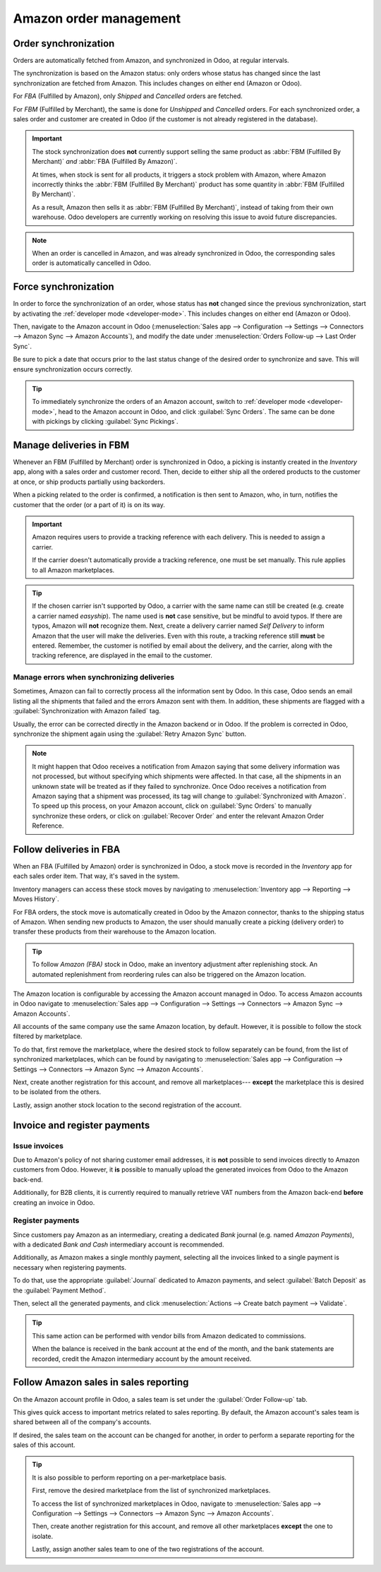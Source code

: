 =======================
Amazon order management
=======================

Order synchronization
=====================

Orders are automatically fetched from Amazon, and synchronized in Odoo, at regular intervals.

The synchronization is based on the Amazon status: only orders whose status has changed since the
last synchronization are fetched from Amazon. This includes changes on either end (Amazon or Odoo).

For *FBA* (Fulfilled by Amazon), only *Shipped* and *Cancelled* orders are fetched.

For *FBM* (Fulfilled by Merchant), the same is done for *Unshipped* and *Cancelled* orders. For each
synchronized order, a sales order and customer are created in Odoo (if the customer is not already
registered in the database).

.. important::
   The stock synchronization does **not** currently support selling the same product as :abbr:`FBM
   (Fulfilled By Merchant)` *and* :abbr:`FBA (Fulfilled By Amazon)`.

   At times, when stock is sent for all products, it triggers a stock problem with Amazon, where
   Amazon incorrectly thinks the :abbr:`FBM (Fulfilled By Merchant)` product has some quantity in
   :abbr:`FBM (Fulfilled By Merchant)`.

   As a result, Amazon then sells it as :abbr:`FBM (Fulfilled By Merchant)`, instead of taking from
   their own warehouse. Odoo developers are currently working on resolving this issue to avoid
   future discrepancies.

.. note::
   When an order is cancelled in Amazon, and was already synchronized in Odoo, the corresponding
   sales order is automatically cancelled in Odoo.

Force synchronization
=====================

In order to force the synchronization of an order, whose status has **not** changed since the
previous synchronization, start by activating the :ref:`developer mode <developer-mode>`. This
includes changes on either end (Amazon or Odoo).

Then, navigate to the Amazon account in Odoo (:menuselection:`Sales app --> Configuration -->
Settings --> Connectors --> Amazon Sync --> Amazon Accounts`), and modify the date under
:menuselection:`Orders Follow-up --> Last Order Sync`.

Be sure to pick a date that occurs prior to the last status change of the desired order to
synchronize and save. This will ensure synchronization occurs correctly.


.. tip::
   To immediately synchronize the orders of an Amazon account, switch to :ref:`developer mode
   <developer-mode>`, head to the Amazon account in Odoo, and click :guilabel:`Sync Orders`. The
   same can be done with pickings by clicking :guilabel:`Sync Pickings`.

Manage deliveries in FBM
========================

Whenever an FBM (Fulfilled by Merchant) order is synchronized in Odoo, a picking is instantly
created in the *Inventory* app, along with a sales order and customer record. Then, decide to either
ship all the ordered products to the customer at once, or ship products partially using backorders.

When a picking related to the order is confirmed, a notification is then sent to Amazon, who, in
turn, notifies the customer that the order (or a part of it) is on its way.

.. important::
   Amazon requires users to provide a tracking reference with each delivery. This is needed to
   assign a carrier.

   If the carrier doesn't automatically provide a tracking reference, one must be set manually. This
   rule applies to all Amazon marketplaces.

.. tip::
   If the chosen carrier isn't supported by Odoo, a carrier with the same name can still be created
   (e.g. create a carrier named `easyship`). The name used is **not** case sensitive, but be mindful
   to avoid typos. If there are typos, Amazon will **not** recognize them. Next, create a delivery
   carrier named `Self Delivery` to inform Amazon that the user will make the deliveries. Even with
   this route, a tracking reference still **must** be entered. Remember, the customer is notified by
   email about the delivery, and the carrier, along with the tracking reference, are displayed in
   the email to the customer.

.. seealso::
   :doc:`../../../inventory_and_mrp/inventory/shipping_receiving/setup_configuration/third_party_shipper`

.. _manage/manage_delivery_errors:

Manage errors when synchronizing deliveries
-------------------------------------------

Sometimes, Amazon can fail to correctly process all the information sent by Odoo. In this case, Odoo
sends an email listing all the shipments that failed and the errors Amazon sent with them. In
addition, these shipments are flagged with a :guilabel:`Synchronization with Amazon failed` tag.

Usually, the error can be corrected directly in the Amazon backend or in Odoo. If the problem is
corrected in Odoo, synchronize the shipment again using the :guilabel:`Retry Amazon Sync` button.

.. note::
   It might happen that Odoo receives a notification from Amazon saying that some delivery
   information was not processed, but without specifying which shipments were affected. In that
   case, all the shipments in an unknown state will be treated as if they failed to synchronize.
   Once Odoo receives a notification from Amazon saying that a shipment was processed, its tag will
   change to :guilabel:`Synchronized with Amazon`. To speed up this process, on your Amazon account,
   click on :guilabel:`Sync Orders` to manually synchronize these orders, or click on
   :guilabel:`Recover Order` and enter the relevant Amazon Order Reference.

Follow deliveries in FBA
========================

When an FBA (Fulfilled by Amazon) order is synchronized in Odoo, a stock move is recorded in the
*Inventory* app for each sales order item. That way, it's saved in the system.

Inventory managers can access these stock moves by navigating to :menuselection:`Inventory app -->
Reporting --> Moves History`.

For FBA orders, the stock move is automatically created in Odoo by the Amazon connector, thanks to
the shipping status of Amazon. When sending new products to Amazon, the user should manually create
a picking (delivery order) to transfer these products from their warehouse to the Amazon location.

.. tip::
   To follow *Amazon (FBA)* stock in Odoo, make an inventory adjustment after replenishing stock. An
   automated replenishment from reordering rules can also be triggered on the Amazon location.

The Amazon location is configurable by accessing the Amazon account managed in Odoo. To access
Amazon accounts in Odoo navigate to :menuselection:`Sales app --> Configuration --> Settings -->
Connectors --> Amazon Sync --> Amazon Accounts`.

All accounts of the same company use the same Amazon location, by default. However, it is possible
to follow the stock filtered by marketplace.

To do that, first remove the marketplace, where the desired stock to follow separately can be found,
from the list of synchronized marketplaces, which can be found by navigating to
:menuselection:`Sales app --> Configuration --> Settings --> Connectors --> Amazon Sync --> Amazon
Accounts`.

Next, create another registration for this account, and remove all marketplaces--- **except** the
marketplace this is desired to be isolated from the others.

Lastly, assign another stock location to the second registration of the account.

Invoice and register payments
=============================

Issue invoices
--------------

Due to Amazon's policy of not sharing customer email addresses, it is **not** possible to send
invoices directly to Amazon customers from Odoo. However, it **is** possible to manually upload the
generated invoices from Odoo to the Amazon back-end.

Additionally, for B2B clients, it is currently required to manually retrieve VAT numbers from the
Amazon back-end **before** creating an invoice in Odoo.

Register payments
-----------------

Since customers pay Amazon as an intermediary, creating a dedicated *Bank* journal (e.g. named
`Amazon Payments`), with a dedicated *Bank and Cash* intermediary account is recommended.

Additionally, as Amazon makes a single monthly payment, selecting all the invoices linked to a
single payment is necessary when registering payments.

To do that, use the appropriate :guilabel:`Journal` dedicated to Amazon payments, and select
:guilabel:`Batch Deposit` as the :guilabel:`Payment Method`.

Then, select all the generated payments, and click :menuselection:`Actions --> Create batch payment
--> Validate`.

.. tip::
   This same action can be performed with vendor bills from Amazon dedicated to commissions.

   When the balance is received in the bank account at the end of the month, and the bank statements
   are recorded, credit the Amazon intermediary account by the amount received.

Follow Amazon sales in sales reporting
======================================

On the Amazon account profile in Odoo, a sales team is set under the :guilabel:`Order Follow-up`
tab.

This gives quick access to important metrics related to sales reporting. By default, the Amazon
account's sales team is shared between all of the company's accounts.

If desired, the sales team on the account can be changed for another, in order to perform a separate
reporting for the sales of this account.

.. tip::
   It is also possible to perform reporting on a per-marketplace basis.

   First, remove the desired marketplace from the list of synchronized marketplaces.

   To access the list of synchronized marketplaces in Odoo, navigate to :menuselection:`Sales app
   --> Configuration --> Settings --> Connectors --> Amazon Sync --> Amazon Accounts`.

   Then, create another registration for this account, and remove all other marketplaces **except**
   the one to isolate.

   Lastly, assign another sales team to one of the two registrations of the account.

.. seealso::
   - :doc:`features`
   - :doc:`setup`
